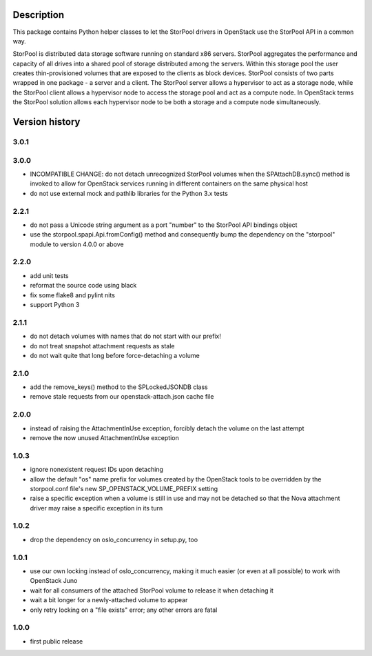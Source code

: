 Description
===========

This package contains Python helper classes to let the StorPool drivers in
OpenStack use the StorPool API in a common way.

StorPool is distributed data storage software running on standard x86 servers.
StorPool aggregates the performance and capacity of all drives into a shared
pool of storage distributed among the servers.  Within this storage pool the
user creates thin-provisioned volumes that are exposed to the clients as block
devices.  StorPool consists of two parts wrapped in one package - a server and
a client.  The StorPool server allows a hypervisor to act as a storage node,
while the StorPool client allows a hypervisor node to access the storage pool
and act as a compute node.  In OpenStack terms the StorPool solution allows
each hypervisor node to be both a storage and a compute node simultaneously.

Version history
===============

3.0.1
-----

3.0.0
-----

- INCOMPATIBLE CHANGE: do not detach unrecognized StorPool volumes when
  the SPAttachDB.sync() method is invoked to allow for OpenStack services
  running in different containers on the same physical host
- do not use external mock and pathlib libraries for the Python 3.x tests


2.2.1
-----

- do not pass a Unicode string argument as a port "number" to the StorPool
  API bindings object
- use the storpool.spapi.Api.fromConfig() method and consequently bump
  the dependency on the "storpool" module to version 4.0.0 or above


2.2.0
-----

- add unit tests
- reformat the source code using black
- fix some flake8 and pylint nits
- support Python 3

2.1.1
-----

- do not detach volumes with names that do not start with our prefix!
- do not treat snapshot attachment requests as stale
- do not wait quite that long before force-detaching a volume

2.1.0
-----

- add the remove_keys() method to the SPLockedJSONDB class
- remove stale requests from our openstack-attach.json cache file

2.0.0
-----

- instead of raising the AttachmentInUse exception, forcibly detach
  the volume on the last attempt
- remove the now unused AttachmentInUse exception

1.0.3
-----

- ignore nonexistent request IDs upon detaching
- allow the default "os" name prefix for volumes created by the OpenStack tools
  to be overridden by the storpool.conf file's new SP_OPENSTACK_VOLUME_PREFIX
  setting
- raise a specific exception when a volume is still in use and may not be
  detached so that the Nova attachment driver may raise a specific exception in
  its turn

1.0.2
-----

- drop the dependency on oslo_concurrency in setup.py, too

1.0.1
-----

- use our own locking instead of oslo_concurrency, making it much easier
  (or even at all possible) to work with OpenStack Juno
- wait for all consumers of the attached StorPool volume to release it when
  detaching it
- wait a bit longer for a newly-attached volume to appear
- only retry locking on a "file exists" error; any other errors are fatal

1.0.0
-----

- first public release
